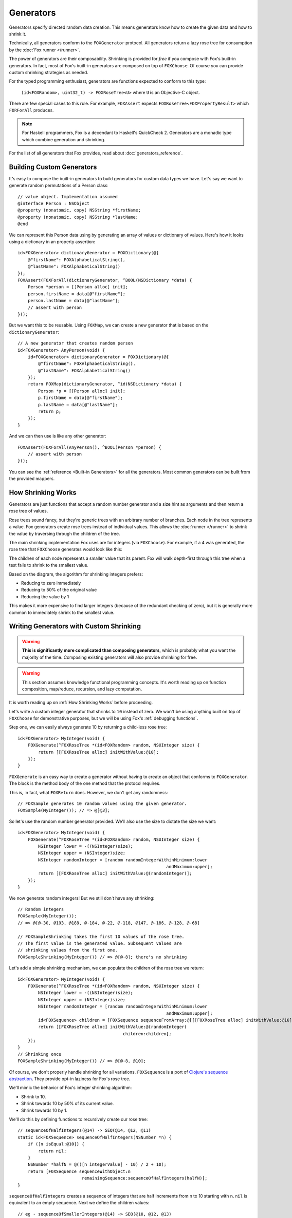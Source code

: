 .. highlight:: objective-c
.. _Generator:
.. _Generators:

==========
Generators
==========

Generators specify directed random data creation.  This means generators know
how to create the given data and how to shrink it.

Technically, all generators conform to the ``FOXGenerator`` protocol.
All generators return a lazy rose tree for consumption by the :doc:`Fox runner
</runner>`.

The power of generators are their composability. Shrinking is provided for
*free* if you compose with Fox's built-in generators. In fact, most of Fox's
built-in generators are composed on top of ``FOXChoose``. Of course you can
provide custom shrinking strategies as needed. 

For the typed programming enthusiast, generators are functions expected to
conform to this type:

    ``(id<FOXRandom>, uint32_t) -> FOXRoseTree<U>`` where ``U`` is an
    Objective-C object.

There are few special cases to this rule. For example, ``FOXAssert`` expects
``FOXRoseTree<FOXPropertyResult>`` which ``FORForAll`` produces.

.. note::
    For Haskell programmers, Fox is a decendant to Haskell's QuickCheck 2.
    Generators are a monadic type which combine generation and shrinking.

For the list of all generators that Fox provides, read about
:doc:`generators_reference`.

.. _Building Custom Generators:

Building Custom Generators
==========================

It's easy to compose the built-in generators to build generators for custom
data types we have. Let's say we want to generate random permutations of a
Person class::

    // value object. Implementation assumed
    @interface Person : NSObject
    @property (nonatomic, copy) NSString *firstName;
    @property (nonatomic, copy) NSString *lastName;
    @end

We can represent this Person data using by generating an array of values or
dictionary of values. Here's how it looks using a dictionary in an property
assertion::

    id<FOXGenerator> dictionaryGenerator = FOXDictionary(@{
        @"firstName": FOXAlphabeticalString(),
        @"lastName": FOXAlphabeticalString()
    });
    FOXAssert(FOXForAll(dictionaryGenerator, ^BOOL(NSDictionary *data) {
        Person *person = [[Person alloc] init];
        person.firstName = data[@"firstName"];
        person.lastName = data[@"lastName"];
        // assert with person
    }));

But we want this to be reusable. Using ``FOXMap``, we can create a new
generator that is based on the ``dictionaryGenerator``::

    // A new generator that creates random person
    id<FOXGenerator> AnyPerson(void) {
        id<FOXGenerator> dictionaryGenerator = FOXDictionary(@{
            @"firstName": FOXAlphabeticalString(),
            @"lastName": FOXAlphabeticalString()
        });
        return FOXMap(dictionaryGenerator, ^id(NSDictionary *data) {
            Person *p = [[Person alloc] init];
            p.firstName = data[@"firstName"];
            p.lastName = data[@"lastName"];
            return p;
        });
    }

And we can then use is like any other generator::

    FOXAssert(FOXForAll(AnyPerson(), ^BOOL(Person *person) {
        // assert with person
    }));

You can see the :ref:`reference <Built-in Generators>` for all the generators.
Most common generators can be built from the provided mappers.

.. _How Shrinking Works:

How Shrinking Works
===================

Generators are just functions that accept a random number generator and a size
hint as arguments and then return a rose tree of values.

Rose trees sound fancy, but they're generic trees with an arbitrary number of
branches. Each node in the tree represents a value. Fox generators create rose
trees instead of individual values. This allows the :doc:`runner </runner>` to
shrink the value by traversing through the children of the tree.

The main shrinking implementation Fox uses are for integers (via
``FOXChoose``). For example, if a 4 was generated, the rose tree that
``FOXChoose`` generates would look like this:

.. image:: images/rose-tree-4.png

The children of each node represents a smaller value that its parent. Fox will
walk depth-first through this tree when a test fails to shrink to the smallest
value.

Based on the diagram, the algorithm for shrinking integers prefers:

- Reducing to zero immediately
- Reducing to 50% of the original value
- Reducing the value by 1

This makes it more expensive to find larger integers (because of the redundant
checking of zero), but it is generally more common to immediately shrink to the
smallest value.

.. _Building Generators with Custom Shrinking:

Writing Generators with Custom Shrinking
========================================

.. warning::
    **This is significantly more complicated than composing generators**, which
    is probably what you want the majority of the time. Composing existing
    generators will also provide shrinking for free.

.. warning::
    This section assumes knowledge functional programming concepts. It's worth
    reading up on function composition, map/reduce, recursion, and lazy computation.

It is worth reading up on :ref:`How Shrinking Works` before proceeding.

Let's write a custom integer generator that shrinks to ``10`` instead of zero.
We won't be using anything built on top of ``FOXChoose`` for demonstrative
purposes, but we will be using Fox's :ref:`debugging functions`.

Step one, we can easily always generate 10 by returning a child-less rose tree::

    id<FOXGenerator> MyInteger(void) {
        FOXGenerate(^FOXRoseTree *(id<FOXRandom> random, NSUInteger size) {
            return [[FOXRoseTree alloc] initWithValue:@10];
        });
    }

``FOXGenerate`` is an easy way to create a generator without having to create
an object that conforms to ``FOXGenerator``. The block is the method body of
the one method that the protocol requires.

This is, in fact, what ``FOXReturn`` does. However, we don't get any
randomness::

    // FOXSample generates 10 random values using the given generator.
    FOXSample(MyInteger()); // => @[@3];

So let's use the random number generator provided. We'll also use the size to
dictate the size we want::

    id<FOXGenerator> MyInteger(void) {
        FOXGenerate(^FOXRoseTree *(id<FOXRandom> random, NSUInteger size) {
            NSInteger lower = -((NSInteger)size);
            NSInteger upper = (NSInteger)size;
            NSInteger randomInteger = [random randomIntegerWithinMinimum:lower
                                                              andMaximum:upper];
            return [[FOXRoseTree alloc] initWithValue:@(randomInteger)];
        });
    }

We now generate random integers! But we still don't have any shrinking::

    // Random integers
    FOXSample(MyInteger());
    // => @[@-30, @103, @188, @-184, @-22, @-118, @147, @-186, @-128, @-68]

    // FOXSampleShrinking takes the first 10 values of the rose tree.
    // The first value is the generated value. Subsequent values are
    // shrinking values from the first one.
    FOXSampleShrinking(MyInteger()) // => @[@-8]; there's no shrinking

Let's add a simple shrinking mechanism, we can populate the children of the
rose tree we return::

    id<FOXGenerator> MyInteger(void) {
        FOXGenerate(^FOXRoseTree *(id<FOXRandom> random, NSUInteger size) {
            NSInteger lower = -((NSInteger)size);
            NSInteger upper = (NSInteger)size;
            NSInteger randomInteger = [random randomIntegerWithinMinimum:lower
                                                              andMaximum:upper];
            id<FOXSequence> children = [FOXSequence sequenceFromArray:@[[[FOXRoseTree alloc] initWithValue:@10]]];
            return [[FOXRoseTree alloc] initWithValue:@(randomInteger)
                                             children:children];
        });
    }
    // Shrinking once
    FOXSampleShrinking(MyInteger()) // => @[@-8, @10];

Of course, we don't properly handle shrinking for all variations.
``FOXSequence`` is a port of `Clojure's sequence abstraction`_. They provide
opt-in laziness for Fox's rose tree.

.. _Clojure's sequence abstraction: http://clojure.org/sequences

We'll mimic the behavior of Fox's integer shrinking algorithm:

- Shrink to 10.
- Shrink towards 10 by 50% of its current value.
- Shrink towards 10 by 1.

We'll do this by defining functions to recursively create our rose tree::

    // sequenceOfHalfIntegers(@14) -> SEQ(@14, @12, @11)
    static id<FOXSequence> sequenceOfHalfIntegers(NSNumber *n) {
        if ([n isEqual:@10]) {
            return nil;
        }
        NSNumber *halfN = @(([n integerValue] - 10) / 2 + 10);
        return [FOXSequence sequenceWithObject:n
                             remainingSequence:sequenceOfHalfIntegers(halfN)];
    }

``sequenceOfHalfIntegers`` creates a sequence of integers that are half
increments from n to 10 starting with n. ``nil`` is equivalent to an empty
sequence. Next we define the children values::

    // eg - sequenceOfSmallerIntegers(@14) -> SEQ(@10, @12, @13)
    static id<FOXSequence> sequenceOfSmallerIntegers(NSNumber *n) {
        if ([n isEqual:@10]) {
            return nil;
        }
        return [sequenceOfHalfIntegers(n) sequenceByMapping:^id(NSNumber *m) {
            return @([n integerValue] - ([m integerValue] - 10));
        }];
    }

``sequenceOfSmallerIntegers`` creates a lazy sequence of values between n and
10 (including 10). Each element is ``(n - each half number difference to 10)``.
Finally, we need to convert this sequence into a rose tree::

    static FOXRoseTree *roseTreeWithInteger(NSNumber *n) {
        id<FOXSequence> smallerIntegers = sequenceOfSmallerIntegers(n);
        id<FOXSequence> children = [smallerIntegers sequenceByMapping:^id(NSNumber *smallerInteger) {
            return roseTreeWithInteger(smallerInteger);
        }];
        return [[FOXRoseTree alloc] initWithValue:n children:children];
    }

``sequenceOfSmallerIntegers`` creates a rose tree for a given number. The
children are values from ``sequenceOfSmallerIntegers(n)``. The rose tree is
recursively generated until ``sequenceOfSmallerIntegers`` returns an empty
sequence (when the number is 10).

Finally, we wire everything together in our function that defines our
generator::

    id<FOXGenerator> MyInteger(void) {
        FOXGenerate(^FOXRoseTree *(id<FOXRandom> random, NSUInteger size) {
            NSInteger lower = -((NSInteger)size);
            NSInteger upper = (NSInteger)size;
            NSInteger randomInteger = [random randomIntegerWithinMinimum:lower
                                                              andMaximum:upper];
            return roseTreeWithInteger(@(randomInteger));
        });
    }

Conceptually, our data pipeline looks like this:

.. image:: images/shrink-pipeline.png

Now we can generate values that shrink to 10! Obviously, this can be applied to
more interesting shrinking strategies.
